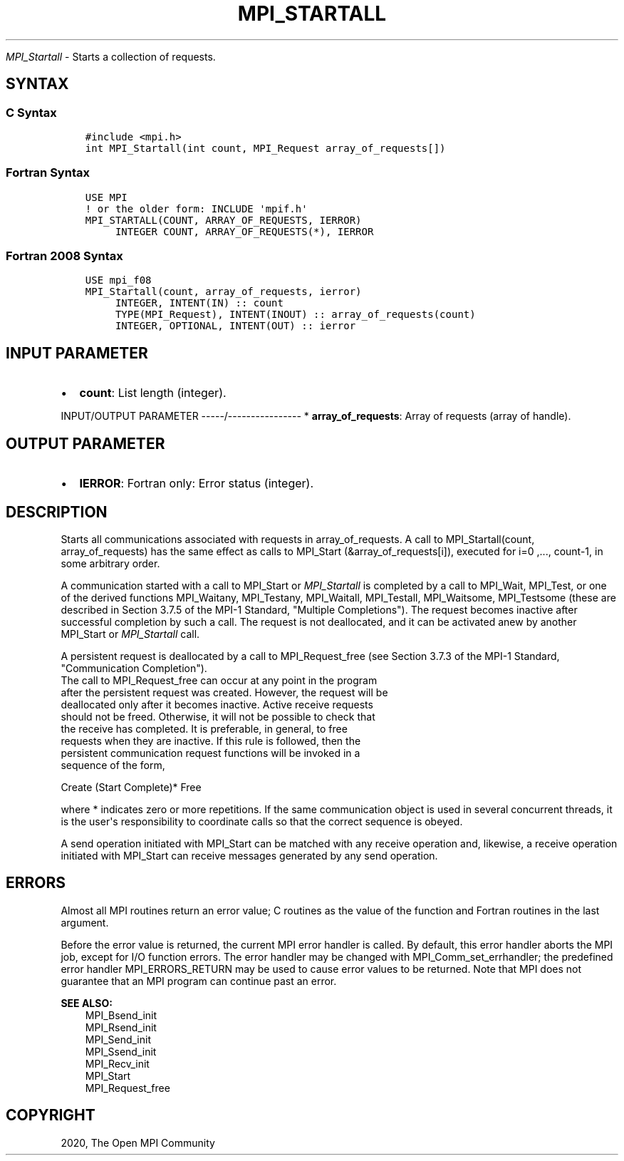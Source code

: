.\" Man page generated from reStructuredText.
.
.TH "MPI_STARTALL" "3" "Jan 11, 2022" "" "Open MPI"
.
.nr rst2man-indent-level 0
.
.de1 rstReportMargin
\\$1 \\n[an-margin]
level \\n[rst2man-indent-level]
level margin: \\n[rst2man-indent\\n[rst2man-indent-level]]
-
\\n[rst2man-indent0]
\\n[rst2man-indent1]
\\n[rst2man-indent2]
..
.de1 INDENT
.\" .rstReportMargin pre:
. RS \\$1
. nr rst2man-indent\\n[rst2man-indent-level] \\n[an-margin]
. nr rst2man-indent-level +1
.\" .rstReportMargin post:
..
.de UNINDENT
. RE
.\" indent \\n[an-margin]
.\" old: \\n[rst2man-indent\\n[rst2man-indent-level]]
.nr rst2man-indent-level -1
.\" new: \\n[rst2man-indent\\n[rst2man-indent-level]]
.in \\n[rst2man-indent\\n[rst2man-indent-level]]u
..
.sp
\fI\%MPI_Startall\fP \- Starts a collection of requests.
.SH SYNTAX
.SS C Syntax
.INDENT 0.0
.INDENT 3.5
.sp
.nf
.ft C
#include <mpi.h>
int MPI_Startall(int count, MPI_Request array_of_requests[])
.ft P
.fi
.UNINDENT
.UNINDENT
.SS Fortran Syntax
.INDENT 0.0
.INDENT 3.5
.sp
.nf
.ft C
USE MPI
! or the older form: INCLUDE \(aqmpif.h\(aq
MPI_STARTALL(COUNT, ARRAY_OF_REQUESTS, IERROR)
     INTEGER COUNT, ARRAY_OF_REQUESTS(*), IERROR
.ft P
.fi
.UNINDENT
.UNINDENT
.SS Fortran 2008 Syntax
.INDENT 0.0
.INDENT 3.5
.sp
.nf
.ft C
USE mpi_f08
MPI_Startall(count, array_of_requests, ierror)
     INTEGER, INTENT(IN) :: count
     TYPE(MPI_Request), INTENT(INOUT) :: array_of_requests(count)
     INTEGER, OPTIONAL, INTENT(OUT) :: ierror
.ft P
.fi
.UNINDENT
.UNINDENT
.SH INPUT PARAMETER
.INDENT 0.0
.IP \(bu 2
\fBcount\fP: List length (integer).
.UNINDENT
.sp
INPUT/OUTPUT PARAMETER
\-\-\-\-\-/\-\-\-\-\-\-\-\-\-\-\-\-\-\-\-\-
* \fBarray_of_requests\fP: Array of requests (array of handle).
.SH OUTPUT PARAMETER
.INDENT 0.0
.IP \(bu 2
\fBIERROR\fP: Fortran only: Error status (integer).
.UNINDENT
.SH DESCRIPTION
.sp
Starts all communications associated with requests in array_of_requests.
A call to MPI_Startall(count, array_of_requests) has the same effect as
calls to MPI_Start (&array_of_requests[i]), executed for i=0 ,...,
count\-1, in some arbitrary order.
.sp
A communication started with a call to MPI_Start or \fI\%MPI_Startall\fP is
completed by a call to MPI_Wait, MPI_Test, or one of the derived
functions MPI_Waitany, MPI_Testany, MPI_Waitall, MPI_Testall,
MPI_Waitsome, MPI_Testsome (these are described in Section 3.7.5 of the
MPI\-1 Standard, "Multiple Completions"). The request becomes inactive
after successful completion by such a call. The request is not
deallocated, and it can be activated anew by another MPI_Start or
\fI\%MPI_Startall\fP call.
.sp
A persistent request is deallocated by a call to MPI_Request_free (see
Section 3.7.3 of the MPI\-1 Standard, "Communication Completion").
.nf
The call to MPI_Request_free can occur at any point in the program
after the persistent request was created. However, the request will be
deallocated only after it becomes inactive. Active receive requests
should not be freed. Otherwise, it will not be possible to check that
the receive has completed. It is preferable, in general, to free
requests when they are inactive. If this rule is followed, then the
persistent communication request functions will be invoked in a
sequence of the form,
.fi
.sp
.nf
Create (Start Complete)* Free
.fi
.sp
.sp
where * indicates zero or more repetitions. If the same communication
object is used in several concurrent threads, it is the user\(aqs
responsibility to coordinate calls so that the correct sequence is
obeyed.
.sp
A send operation initiated with MPI_Start can be matched with any
receive operation and, likewise, a receive operation initiated with
MPI_Start can receive messages generated by any send operation.
.SH ERRORS
.sp
Almost all MPI routines return an error value; C routines as the value
of the function and Fortran routines in the last argument.
.sp
Before the error value is returned, the current MPI error handler is
called. By default, this error handler aborts the MPI job, except for
I/O function errors. The error handler may be changed with
MPI_Comm_set_errhandler; the predefined error handler MPI_ERRORS_RETURN
may be used to cause error values to be returned. Note that MPI does not
guarantee that an MPI program can continue past an error.
.sp
\fBSEE ALSO:\fP
.INDENT 0.0
.INDENT 3.5
.nf
MPI_Bsend_init
MPI_Rsend_init
MPI_Send_init
MPI_Ssend_init
MPI_Recv_init
MPI_Start
MPI_Request_free
.fi
.sp
.UNINDENT
.UNINDENT
.SH COPYRIGHT
2020, The Open MPI Community
.\" Generated by docutils manpage writer.
.
